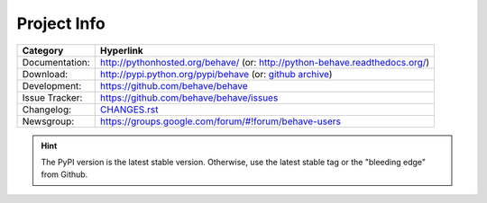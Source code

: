 Project Info
===============================================================================

=============== ===============================================================
Category        Hyperlink
=============== ===============================================================
Documentation:  http://pythonhosted.org/behave/
                (or: http://python-behave.readthedocs.org/)
Download:       http://pypi.python.org/pypi/behave (or: `github archive`_)
Development:    https://github.com/behave/behave
Issue Tracker:  https://github.com/behave/behave/issues
Changelog:      `CHANGES.rst <CHANGES.rst>`_
Newsgroup:      https://groups.google.com/forum/#!forum/behave-users
=============== ===============================================================

.. hint::

    The PyPI version is the latest stable version.
    Otherwise, use the latest stable tag or the "bleeding edge" from Github.

.. _`github archive`: https://github.com/behave/behave/tags
